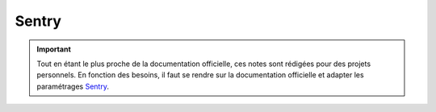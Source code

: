 ======
Sentry
======

.. important::

    .. image:: https://img.shields.io/badge/sentry-%2319CAAD.svg?style=for-the-badge&logo=sentry&logoColor=white
        :alt: Sentry Badge
        :target: https://docs.sentry.io/

    Tout en étant le plus proche de la documentation officielle, ces notes sont rédigées pour des projets personnels. 
    En fonction des besoins, il faut se rendre sur la documentation officielle et adapter les paramétrages 
    `Sentry <https://docs.sentry.io/>`_.